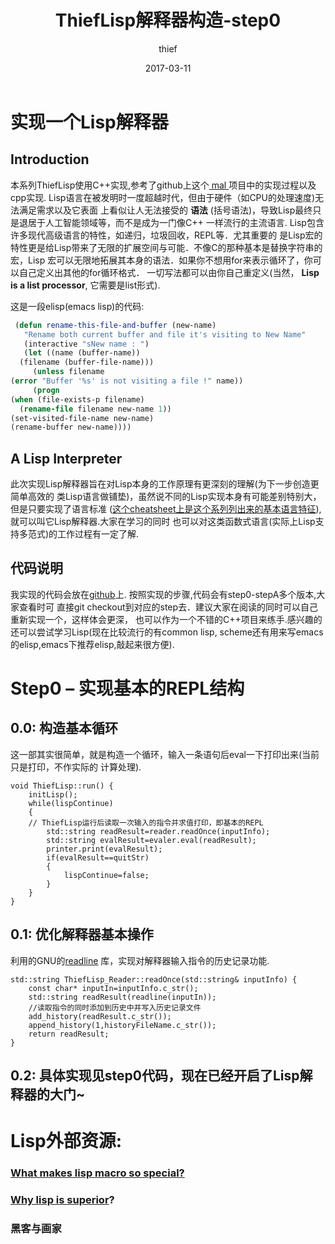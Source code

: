 #+TITLE:       ThiefLisp解释器构造-step0
#+AUTHOR:      thief
#+EMAIL:       thiefuniverses@gmail.com
#+DATE:        2017-03-11
#+URI:         thieflisp
#+KEYWORDS:    lisp,interpreter
#+LANGUAGE:    en
#+OPTIONS:     html-validation-link:nil
#+OPTIONS:     toc:4 
#+HTML_HEAD: <link rel="stylesheet" type="text/css" href="../media/stylesheets/org.css">


* 实现一个Lisp解释器
** Introduction
   本系列ThiefLisp使用C++实现,参考了github上这个[[https://github.com/kanaka/mal/blob/master/process/guide.md][ mal ]]项目中的实现过程以及cpp实现.
Lisp语言在被发明时一度超越时代，但由于硬件（如CPU的处理速度)无法满足需求以及它表面
上看似让人无法接受的 *语法* (括号语法)，导致Lisp最终只是退居于人工智能领域等，而不是成为一门像C++
一样流行的主流语言. Lisp包含许多现代高级语言的特性，如递归，垃圾回收，REPL等．尤其重要的
是Lisp宏的特性更是给Lisp带来了无限的扩展空间与可能．不像C的那种基本是替换字符串的宏，Lisp
宏可以无限地拓展其本身的语法．如果你不想用for来表示循环了，你可以自己定义出其他的for循环格式．
一切写法都可以由你自己重定义(当然， *Lisp is a list processor*, 它需要是list形式).
 
[[../../../resource/img/lisplogo.png]]

   这是一段elisp(emacs lisp)的代码:

   #+BEGIN_SRC emacs-lisp
     (defun rename-this-file-and-buffer (new-name)
       "Rename both current buffer and file it's visiting to New Name"
       (interactive "sNew name : ")
       (let ((name (buffer-name))
   	  (filename (buffer-file-name)))
         (unless filename
   	(error "Buffer '%s' is not visiting a file !" name))
         (progn
   	(when (file-exists-p filename)
   	  (rename-file filename new-name 1))
   	(set-visited-file-name new-name)
   	(rename-buffer new-name))))
   #+END_SRC

** A Lisp Interpreter
   此次实现Lisp解释器旨在对Lisp本身的工作原理有更深刻的理解(为下一步创造更简单高效的
类Lisp语言做铺垫)，虽然说不同的Lisp实现本身有可能差别特别大，但是只要实现了语言标准
([[http://kanaka.github.io/mal/process/cheatsheet.html][这个cheatsheet上是这个系列列出来的基本语言特征]]),就可以叫它Lisp解释器.大家在学习的同时
也可以对这类函数式语言(实际上Lisp支持多范式)的工作过程有一定了解.
** 代码说明
   我实现的代码会放在[[https://github.com/thiefuniverse/ThiefLisp][github]]上. 按照实现的步骤,代码会有step0-stepA多个版本,大家查看时可
直接git checkout到对应的step去．建议大家在阅读的同时可以自己重新实现一个，这样体会更深，
也可以作为一个不错的C++项目来练手.感兴趣的还可以尝试学习Lisp(现在比较流行的有common lisp,
scheme还有用来写emacs的elisp,emacs下推荐elisp,敲起来很方便).
* Step0 -- 实现基本的REPL结构
** 0.0: 构造基本循环
   这一部其实很简单，就是构造一个循环，输入一条语句后eval一下打印出来(当前只是打印，不作实际的
计算处理).

#+BEGIN_SRC C++
  void ThiefLisp::run() {
      initLisp();
      while(lispContinue)
      {
      // ThiefLisp运行后读取一次输入的指令并求值打印，即基本的REPL
          std::string readResult=reader.readOnce(inputInfo);
          std::string evalResult=evaler.eval(readResult);
          printer.print(evalResult);
          if(evalResult==quitStr)
          {
              lispContinue=false;
          }
      }
  }
#+END_SRC

** 0.1: 优化解释器基本操作
   利用的GNU的[[https://cnswww.cns.cwru.edu/php/chet/readline/rltop.html][readline]] 库，实现对解释器输入指令的历史记录功能.

   #+BEGIN_SRC C++
     std::string ThiefLisp_Reader::readOnce(std::string& inputInfo) {
         const char* inputIn=inputInfo.c_str();
         std::string readResult(readline(inputIn));
         //读取指令的同时添加到历史中并写入历史记录文件
         add_history(readResult.c_str());
         append_history(1,historyFileName.c_str());
         return readResult;
     }
   #+END_SRC

** 0.2: 具体实现见step0代码，现在已经开启了Lisp解释器的大门~

* Lisp外部资源:
*** [[http://stackoverflow.com/questions/267862/what-makes-lisp-macros-so-special][What makes lisp macro so special?]]
*** [[http://www.ruanyifeng.com/blog/2010/10/why_lisp_is_superior.html][Why lisp is superior]]?
*** 黑客与画家
